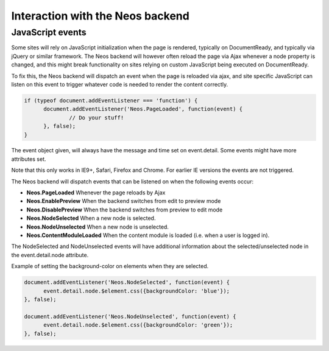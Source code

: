 .. _interaction-with-the-neos-backend:

=================================
Interaction with the Neos backend
=================================

JavaScript events
=================

Some sites will rely on JavaScript initialization when the page is rendered,
typically on DocumentReady, and typically via jQuery or similar framework.
The Neos backend will however often reload the page via Ajax whenever a node
property is changed, and this might break functionality on sites relying on
custom JavaScript being executed on DocumentReady.

To fix this, the Neos backend will dispatch an event when the page is reloaded
via ajax, and site specific JavaScript can listen on this event to trigger
whatever code is needed to render the content correctly.

.. code-block:: javascript

  if (typeof document.addEventListener === 'function') {
  	document.addEventListener('Neos.PageLoaded', function(event) {
  		// Do your stuff!
  	}, false);
  }

The event object given, will always have the message and time set on
event.detail. Some events might have more attributes set.

Note that this only works in IE9+, Safari, Firefox and Chrome. For earlier IE
versions the events are not triggered.

The Neos backend will dispatch events that can be listened on when the following
events occur:

* **Neos.PageLoaded** Whenever the page reloads by Ajax
* **Neos.EnablePreview** When the backend switches from edit to preview mode
* **Neos.DisablePreview** When the backend switches from preview to edit mode
* **Neos.NodeSelected** When a new node is selected.
* **Neos.NodeUnselected** When a new node is unselected.
* **Neos.ContentModuleLoaded** When the content module is loaded (i.e. when a user is logged in).

The NodeSelected and NodeUnselected events will have additional information about
the selected/unselected node in the event.detail.node attribute.

Example of setting the background-color on elements when they are selected.

.. code-block:: javascript

  document.addEventListener('Neos.NodeSelected', function(event) {
  	event.detail.node.$element.css({backgroundColor: 'blue'});
  }, false);

  document.addEventListener('Neos.NodeUnselected', function(event) {
  	event.detail.node.$element.css({backgroundColor: 'green'});
  }, false);
